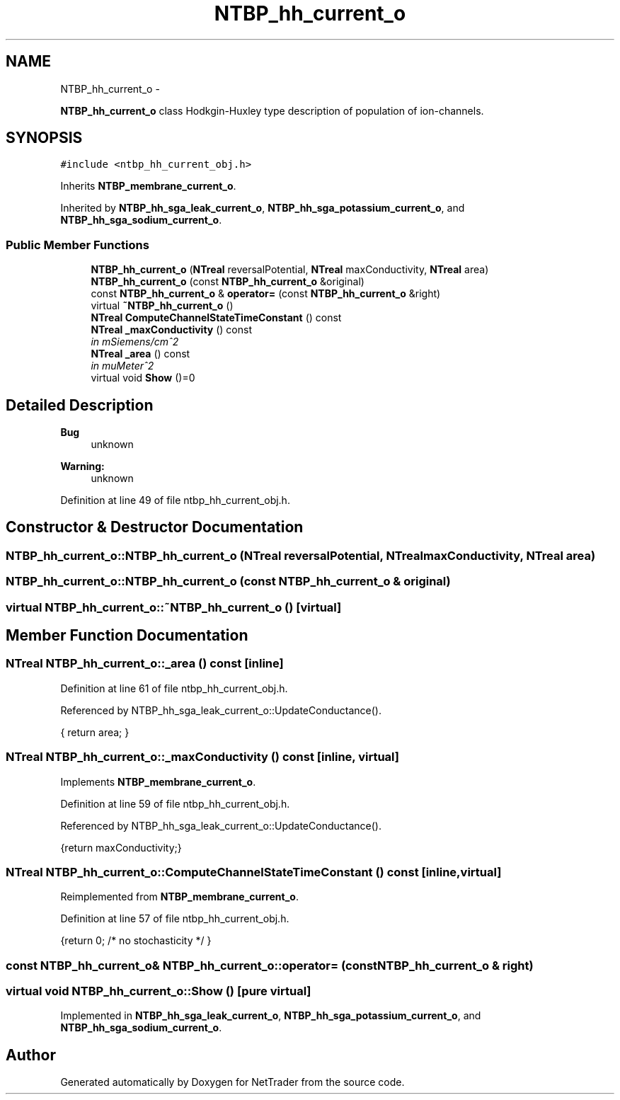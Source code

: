 .TH "NTBP_hh_current_o" 3 "Wed Nov 17 2010" "Version 0.5" "NetTrader" \" -*- nroff -*-
.ad l
.nh
.SH NAME
NTBP_hh_current_o \- 
.PP
\fBNTBP_hh_current_o\fP class Hodkgin-Huxley type description of population of ion-channels.  

.SH SYNOPSIS
.br
.PP
.PP
\fC#include <ntbp_hh_current_obj.h>\fP
.PP
Inherits \fBNTBP_membrane_current_o\fP.
.PP
Inherited by \fBNTBP_hh_sga_leak_current_o\fP, \fBNTBP_hh_sga_potassium_current_o\fP, and \fBNTBP_hh_sga_sodium_current_o\fP.
.SS "Public Member Functions"

.in +1c
.ti -1c
.RI "\fBNTBP_hh_current_o\fP (\fBNTreal\fP reversalPotential, \fBNTreal\fP maxConductivity, \fBNTreal\fP area)"
.br
.ti -1c
.RI "\fBNTBP_hh_current_o\fP (const \fBNTBP_hh_current_o\fP &original)"
.br
.ti -1c
.RI "const \fBNTBP_hh_current_o\fP & \fBoperator=\fP (const \fBNTBP_hh_current_o\fP &right)"
.br
.ti -1c
.RI "virtual \fB~NTBP_hh_current_o\fP ()"
.br
.ti -1c
.RI "\fBNTreal\fP \fBComputeChannelStateTimeConstant\fP () const "
.br
.ti -1c
.RI "\fBNTreal\fP \fB_maxConductivity\fP () const "
.br
.RI "\fIin mSiemens/cm^2 \fP"
.ti -1c
.RI "\fBNTreal\fP \fB_area\fP () const "
.br
.RI "\fIin muMeter^2 \fP"
.ti -1c
.RI "virtual void \fBShow\fP ()=0"
.br
.in -1c
.SH "Detailed Description"
.PP 
\fBBug\fP
.RS 4
unknown 
.RE
.PP
\fBWarning:\fP
.RS 4
unknown 
.RE
.PP

.PP
Definition at line 49 of file ntbp_hh_current_obj.h.
.SH "Constructor & Destructor Documentation"
.PP 
.SS "NTBP_hh_current_o::NTBP_hh_current_o (\fBNTreal\fP reversalPotential, \fBNTreal\fP maxConductivity, \fBNTreal\fP area)"
.SS "NTBP_hh_current_o::NTBP_hh_current_o (const \fBNTBP_hh_current_o\fP & original)"
.SS "virtual NTBP_hh_current_o::~NTBP_hh_current_o ()\fC [virtual]\fP"
.SH "Member Function Documentation"
.PP 
.SS "\fBNTreal\fP NTBP_hh_current_o::_area () const\fC [inline]\fP"
.PP
Definition at line 61 of file ntbp_hh_current_obj.h.
.PP
Referenced by NTBP_hh_sga_leak_current_o::UpdateConductance().
.PP
.nf
{ return area; }
.fi
.SS "\fBNTreal\fP NTBP_hh_current_o::_maxConductivity () const\fC [inline, virtual]\fP"
.PP
Implements \fBNTBP_membrane_current_o\fP.
.PP
Definition at line 59 of file ntbp_hh_current_obj.h.
.PP
Referenced by NTBP_hh_sga_leak_current_o::UpdateConductance().
.PP
.nf
{return maxConductivity;}
.fi
.SS "\fBNTreal\fP NTBP_hh_current_o::ComputeChannelStateTimeConstant () const\fC [inline, virtual]\fP"
.PP
Reimplemented from \fBNTBP_membrane_current_o\fP.
.PP
Definition at line 57 of file ntbp_hh_current_obj.h.
.PP
.nf
{return 0; /* no stochasticity */ }
.fi
.SS "const \fBNTBP_hh_current_o\fP& NTBP_hh_current_o::operator= (const \fBNTBP_hh_current_o\fP & right)"
.SS "virtual void NTBP_hh_current_o::Show ()\fC [pure virtual]\fP"
.PP
Implemented in \fBNTBP_hh_sga_leak_current_o\fP, \fBNTBP_hh_sga_potassium_current_o\fP, and \fBNTBP_hh_sga_sodium_current_o\fP.

.SH "Author"
.PP 
Generated automatically by Doxygen for NetTrader from the source code.
